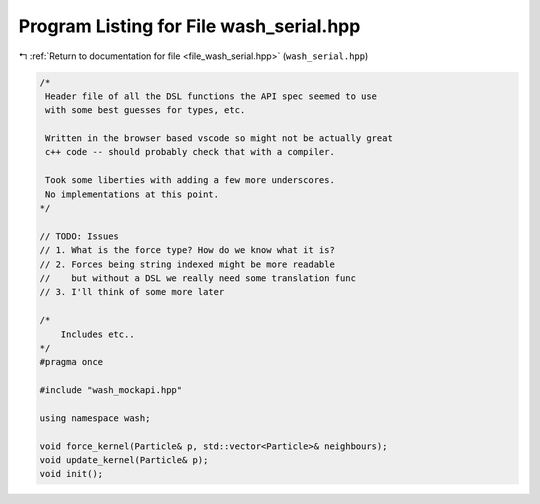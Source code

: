 
.. _program_listing_file_wash_serial.hpp:

Program Listing for File wash_serial.hpp
========================================

|exhale_lsh| :ref:`Return to documentation for file <file_wash_serial.hpp>` (``wash_serial.hpp``)

.. |exhale_lsh| unicode:: U+021B0 .. UPWARDS ARROW WITH TIP LEFTWARDS

.. code-block:: cpp

   /*
    Header file of all the DSL functions the API spec seemed to use
    with some best guesses for types, etc.
   
    Written in the browser based vscode so might not be actually great
    c++ code -- should probably check that with a compiler.
   
    Took some liberties with adding a few more underscores.
    No implementations at this point.
   */
   
   // TODO: Issues
   // 1. What is the force type? How do we know what it is?
   // 2. Forces being string indexed might be more readable
   //    but without a DSL we really need some translation func
   // 3. I'll think of some more later
   
   /*
       Includes etc..
   */
   #pragma once
   
   #include "wash_mockapi.hpp"
   
   using namespace wash;
   
   void force_kernel(Particle& p, std::vector<Particle>& neighbours);
   void update_kernel(Particle& p);
   void init();
